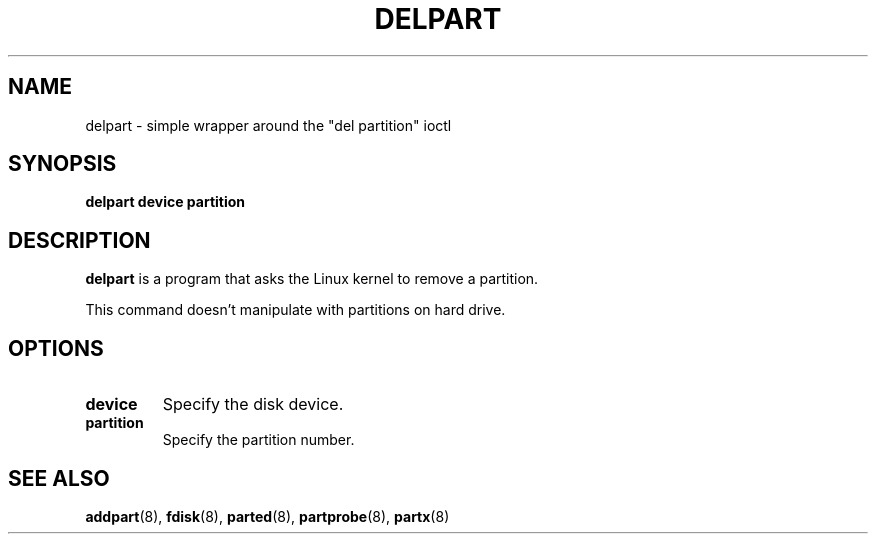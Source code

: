 .\" delpart.8 --
.\" Copyright 2007 Karel Zak <kzak@redhat.com>
.\" Copyright 2007 Red Hat, Inc.
.\" May be distributed under the GNU General Public License
.TH DELPART 8 "11 Jan 2007"
.SH NAME
delpart \-
simple wrapper around the "del partition" ioctl
.SH SYNOPSIS
.B delpart device partition
.SH DESCRIPTION
.B delpart
is a program that asks the Linux kernel to remove a partition.

This command doesn't manipulate with partitions on hard drive.

.SH OPTIONS
.TP
.BI device
Specify the disk device.
.TP
.BI partition
Specify the partition number.

.SH SEE ALSO
.BR addpart (8),
.BR fdisk (8),
.BR parted (8),
.BR partprobe (8),
.BR partx (8)
